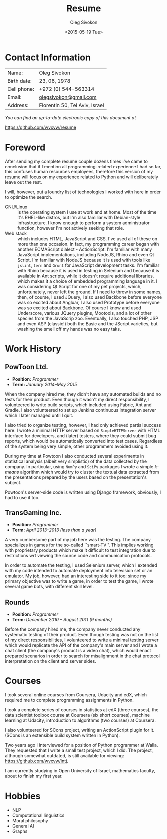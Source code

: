 # -*- fill-column: 80; org-confirm-babel-evaluate: nil -*-

#+TITLE:     Resume
#+AUTHOR:    Oleg Sivokon
#+EMAIL:     olegsivokon@gmail.com
#+DATE:      <2015-05-19 Tue>
#+DESCRIPTION: My resume
#+KEYWORDS: Resume, job, employment, cv
#+OPTIONS: toc:nil
#+LaTeX_CLASS: article
#+LaTeX_HEADER: \usepackage[scaled]{helvet}
#+LaTeX_HEADER: \renewcommand*\familydefault{\sfdefault}

* Contact Information
  | Name:       | Oleg Sivokon                   |
  | Birth date: | 23, 06, 1978                   |
  | Cell phone: | +972 (0) 544-563314            |
  | Email:      | [[mailto:olegsivokon@gmail.com][olegsivokon@gmail.com]]          |
  | Address:    | Florentin 50, Tel Aviv, Israel |

  /You can find an up-to-date electronic copy of this document at/
  
  https://github.com/wvxvw/resume

#+BEGIN_LATEX
\clearpage
#+END_LATEX

* Foreword
  After sending my complete resume couple dozens times I've came to conclusion
  that if I mention all programming-related experience I had so far, this
  confuses human resources employees, therefore this version of my resume
  will focus on my experience related to Python and will deliberately leave
  out the rest.

  I will, however, put a loundry list of technologies I worked with here in
  order to optimize the search.

  + GNU/Linux :: is the operating system I use at work and at home.  Most of
       the time it's RHEL-like distros, but I'm also familiar with Debian-style
       infrastructure.  I know enough to perform a system administrator function,
       however I'm not actively seeking that role.
  + Web stack :: which includes HTML, JavaScript and CSS.  I've used all of
       these on more than one occasion.  In fact, my programming career began
       with another ECMAScript dialect - ActionScript.  I'm familiar with
       many JavaScript implementations, including NodeJS, Rhino and even
       Qt Script.  I'm familiar with NodeJS because it is used with tools
       like =jslint=, =tern= and =Grunt= for JavaScript development tasks.
       I'm familiar with Rhino because it is used in testing in Selenium
       and because it is available in Ant scripts, while it doesn't require
       additional libraries, which makes it a choice of embedded programming
       language in it.  I was considering Qt Script for one of my pet projects,
       which, unfortunately, never left the ground.
       If I need to throw in some names, then, of course, I used JQuery, 
       I also used Backbone before everyone was so excited about Angluar,
       I also used Prototype before everyone was so excited about Backbone.
       Of course I know and used Underscore, various JQuery plugins, Mootools,
       and a lot of other species from the JavaScrip zoo.
       Eventually, I also touched PHP, JSP and even ASP (classic!) both the
       Basic and the JScript varieties, but washing the smell off my hands
       was no easy taks.

* Work History
  
** PowToon Ltd.
   + *Position:* /Programmer/
   + *Term:* /January 2014--May 2015/

   When the company hired me, they didn't have any automated builds and no tests
   for their product.  Even though it wasn't my direct responsibility, I
   volunteered to write build scripts, which included using Fabric, Ant and
   Gradle.  I also volunteered to set up Jenkins continuous integration server
   which I later managed until I quit.

   I also tried to organize testing, however, I had only achieved partial success
   here.  I wrote a minimal HTTP server based on =SimpleHTTPServer= with HTML
   interface for developers, and (later) testers, where they could submit bug
   reports, which would be automatically converted into test cases.  Regardless
   of the system being very simple, other programmers avoided using it.

   During my time at Powtoon I also conducted several experiments in statistical
   analysis (albeit very simplistic) of the data collected by the company.
   In particular, using =NumPy= and =SciPy= packages I wrote a simple /k-means/
   algorithm which would try to cluster the textual data extracted from the
   presentations prepared by the users based on the presentation's subject.

   Powtoon's server-side code is written using Django framework, obviously,
   I had to use it too.
   
** TransGaming Inc.
   + *Position:* /Programmer/
   + *Term:* /April 2013--2013 (less than a year)/

   A very cumbersome part of my job here was the testing.  The company
   specializes in games for the so-called ``smart-TV''.  This implies working
   with proprietary products which make it difficult to test integration due to
   restrictions wrt viewing the source code and communication protocols.

   In order to automate the testing, I used Selenium server, which I extended
   with my code intended to automate deployment into television set or an
   emulator.  My job, however, had an interesting side to it too: since my
   primary objective was to write a game, in order to test the game, I wrote
   several game bots, with different skill level.
   
** Rounds
   + *Position:* /Programmer/
   + *Term:* /December 2010 – August 2011 (9 months)/

   Before the company hired me, the company never conducted any systematic
   testing of their product.  Even though testing was not on the list of my
   direct responsibilities, I volunteered to write a minimal testing server
   which would replicate the API of the company's main server and I wrote a chat
   client (the company's product is a video chat), which would enact prepared
   scenarios in order to search for misalignment in the chat protocol
   interpretation on the client and server sides.
   
* Courses
  I took several online courses from Coursera, Udacity and edX, which required
  me to complete programming assignments in Python.

  I took a complete series of courses in statistics at edX (three courses),
  the data scientist toolbox course at Coursera (six short courses), machine
  learning at Udacity, introduction to algorithms (two courses) at Coursera.

  I also volunteered for SCons project, writing an ActionScript plugin for it.
  (SCons is an extensible build system written in Python).

  Two years ago I interviewed for a position of Python programmer at Walla.
  They requested that I write a small test project, which I did.  The project,
  although somewhat outdated, is still available for viewing:
  https://github.com/wvxvw/intj.

  I am currently studying in Open University of Israel, mathematics faculty,
  about to finish my first year.

* Hobbies
  - NLP
  - Computational linguistics
  - Moral philosophy
  - General AI
  - Graphs
